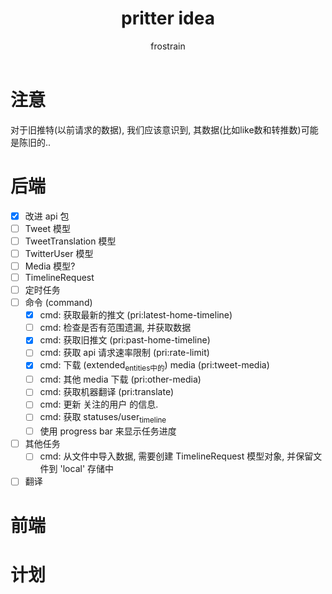 #+TITLE: pritter idea
#+AUTHOR: frostrain

* 注意
对于旧推特(以前请求的数据), 我们应该意识到, 其数据(比如like数和转推数)可能是陈旧的..
* 后端
- [X] 改进 api 包
- [-] Tweet 模型
- [-] TweetTranslation 模型
- [-] TwitterUser 模型
- [-] Media 模型?
- [-] TimelineRequest
- [ ] 定时任务
- [ ] 命令 (command)
  + [X] cmd: 获取最新的推文 (pri:latest-home-timeline)
  + [ ] cmd: 检查是否有范围遗漏, 并获取数据
  + [X] cmd: 获取旧推文 (pri:past-home-timeline)
  + [-] cmd: 获取 api 请求速率限制 (pri:rate-limit)
  + [X] cmd: 下载 (extended_entities中的) media (pri:tweet-media)
  + [ ] cmd: 其他 media 下载 (pri:other-media)
  + [ ] cmd: 获取机器翻译 (pri:translate)
  + [ ] cmd: 更新 关注的用户 的信息.
  + [ ] cmd: 获取 statuses/user_timeline
  + [ ] 使用 progress bar 来显示任务进度
- [ ] 其他任务
  + [ ] cmd: 从文件中导入数据, 需要创建 TimelineRequest 模型对象, 并保留文件到 'local' 存储中
- [ ] 翻译
* 前端
* 计划
